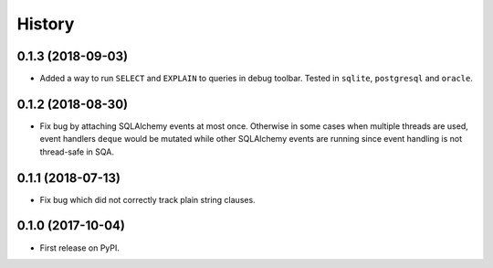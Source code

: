 .. :changelog:

History
-------

0.1.3 (2018-09-03)
~~~~~~~~~~~~~~~~~~

* Added a way to run ``SELECT`` and ``EXPLAIN`` to queries in debug toolbar.
  Tested in ``sqlite``, ``postgresql`` and ``oracle``.

0.1.2 (2018-08-30)
~~~~~~~~~~~~~~~~~~

* Fix bug by attaching SQLAlchemy events at most once.
  Otherwise in some cases when multiple threads are used,
  event handlers ``deque`` would be mutated while
  other SQLAlchemy events are running since
  event handling is not thread-safe in SQA.

0.1.1 (2018-07-13)
~~~~~~~~~~~~~~~~~~

* Fix bug which did not correctly track plain string clauses.

0.1.0 (2017-10-04)
~~~~~~~~~~~~~~~~~~

* First release on PyPI.
